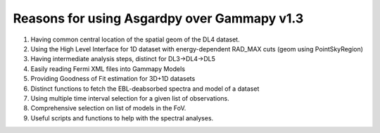 Reasons for using Asgardpy over Gammapy v1.3
============================================

#. Having common central location of the spatial geom of the DL4 dataset.
#. Using the High Level Interface for 1D dataset with energy-dependent RAD_MAX cuts (geom using PointSkyRegion)
#. Having intermediate analysis steps, distinct for DL3->DL4->DL5

#. Easily reading Fermi XML files into Gammapy Models
#. Providing Goodness of Fit estimation for 3D+1D datasets
#. Distinct functions to fetch the EBL-deabsorbed spectra and model of a dataset

#. Using multiple time interval selection for a given list of observations.
#. Comprehensive selection on list of models in the FoV.
#. Useful scripts and functions to help with the spectral analyses.
